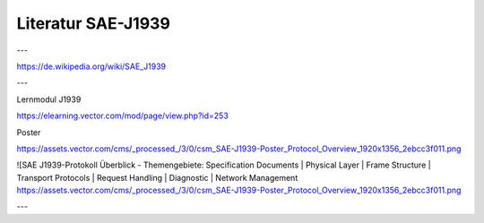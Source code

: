 Literatur SAE-J1939
===================================

---

https://de.wikipedia.org/wiki/SAE_J1939

---

Lernmodul J1939

https://elearning.vector.com/mod/page/view.php?id=253

Poster

https://assets.vector.com/cms/_processed_/3/0/csm_SAE-J1939-Poster_Protocol_Overview_1920x1356_2ebcc3f011.png

![SAE J1939-Protokoll Überblick - Themengebiete: Specification Documents | Physical Layer | Frame Structure | Transport Protocols | Request Handling | Diagnostic | Network Management https://assets.vector.com/cms/_processed_/3/0/csm_SAE-J1939-Poster_Protocol_Overview_1920x1356_2ebcc3f011.png

---